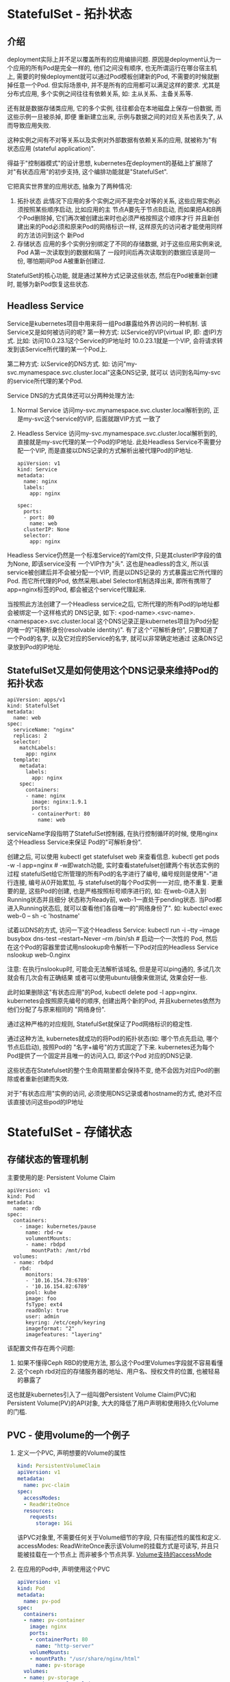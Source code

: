 * StatefulSet - 拓扑状态
** 介绍
deployment实际上并不足以覆盖所有的应用编排问题. 原因是deployment认为一个应用的所有Pod是完全一样的,
他们之间没有顺序, 也无所谓运行在哪台宿主机上, 需要的时候deployment就可以通过Pod模板创建新的Pod,
不需要的时候就删掉任意一个Pod. 但实际场景中, 并不是所有的应用都可以满足这样的要求.
尤其是分布式应用, 多个实例之间往往有依赖关系, 如: 主从关系、主备关系等.

还有就是数据存储类应用, 它的多个实例, 往往都会在本地磁盘上保存一份数据, 而这些示例一旦被杀掉, 即便
重新建立出来, 示例与数据之间的对应关系也丢失了, 从而导致应用失败.

这种实例之间有不对等关系以及实例对外部数据有依赖关系的应用, 就被称为"有状态应用
(stateful application)".

得益于"控制器模式"的设计思想, kubernetes在deployment的基础上扩展除了对"有状态应用"的初步支持,
这个编排功能就是"StatefulSet".

它把真实世界里的应用状态, 抽象为了两种情况:
1. 拓扑状态
   此情况下应用的多个实例之间不是完全对等的关系, 这些应用实例必须按照某些顺序启动, 比如应用的主
   节点A要先于节点B启动, 而如果把A和B两个Pod删除掉, 它们再次被创建出来时也必须严格按照这个顺序才行
   并且新创建出来的Pod必须和原来Pod的网络标识一样, 这样原先的访问者才能使用同样的方法访问到这个
   新Pod
2. 存储状态
   应用的多个实例分别绑定了不同的存储数据, 对于这些应用实例来说, Pod A第一次读取到的数据和隔了
   一段时间后再次读取到的数据应该是同一份, 哪怕期间Pod A被重新创建过.

StatefulSet的核心功能, 就是通过某种方式记录这些状态, 然后在Pod被重新创建时,
能够为新Pod恢复这些状态.

** Headless Service
Service是kubernetes项目中用来将一组Pod暴露给外界访问的一种机制. 该Service又是如何被访问的呢?
第一种方式: 以Service的VIP(virtual IP, 即: 虚IP)方式. 比如: 访问10.0.23.1这个Service的IP地址时
10.0.23.1就是一个VIP, 会将请求转发到该Service所代理的某一个Pod上.

第二种方式: 以Service的DNS方式. 如: 访问"my-svc.mynamespace.svc.cluster.local"这条DNS记录, 就可以
访问到名叫my-svc的service所代理的某个Pod.

Service DNS的方式具体还可以分两种处理方法:
1. Normal Service
   访问my-svc.mynamespace.svc.cluster.local解析到的, 正是my-svc这个service的VIP, 后面就跟VIP方式
   一致了
2. Headless Service
   访问my-svc.mynamespace.svc.cluster.local解析到的, 直接就是my-svc代理的某一个Pod的IP地址.
   此处Headless Service不需要分配一个VIP, 而是直接以DNS记录的方式解析出被代理Pod的IP地址.

   #+BEGIN_SRC yaml  Headless Service的Yaml文件
apiVersion: v1
kind: Service
metadata:
  name: nginx
  labels:
    app: nginx

spec:
  ports:
  - port: 80
    name: web
  clusterIP: None
  selector:
    app: nginx
   #+END_SRC
Headless Service仍然是一个标准Service的Yaml文件, 只是其clusterIP字段的值为None, 即该service没有
一个VIP作为"头". 这也是headless的含义, 所以该service被创建后并不会被分配一个VIP, 而是以DNS记录的
方式暴露出它所代理的Pod. 而它所代理的Pod, 依然采用Label Selector机制选择出来, 即所有携带了
app=nginx标签的Pod, 都会被这个service代理起来.

当按照此方法创建了一个Headless service之后, 它所代理的所有Pod的Ip地址都会被绑定一个这样格式的
DNS记录, 如下:
<pod-name>.<svc-name>.<namespace>.svc.cluster.local
这个DNS记录正是kubernetes项目为Pod分配的唯一的"可解析身份(resolvable identity)".
有了这个"可解析身份", 只要知道了一个Pod的名字, 以及它对应的Service的名字, 就可以非常确定地通过
这条DNS记录放到Pod的IP地址.

** StatefulSet又是如何使用这个DNS记录来维持Pod的拓扑状态
#+BEGIN_SRC yaml StatefulSet的Yaml
apiVersion: apps/v1
kind: StatefulSet
metadata:
  name: web
spec:
  serviceName: "nginx"
  replicas: 2
  selector:
    matchLabels:
      app: nginx
  template:
    metadata:
      labels:
        app: nginx
    spec:
      containers:
      - name: nginx
        image: nginx:1.9.1
        ports:
        - containerPort: 80
          name: web
#+END_SRC
serviceName字段指明了StatefulSet控制器, 在执行控制循环的时候, 使用nginx这个Headless Service来保证
Pod的"可解析身份".

创建之后, 可以使用 kubectl get statefulset web  来查看信息.
kubectl get pods -w -l app=nginx  # -w即watch功能, 实时查看statefulset创建两个有状态实例的过程
statefulSet给它所管理的所有Pod的名字进行了编号, 编号规则是使用"-"进行连接, 编号从0开始累加, 与
statefulset的每个Pod实例一一对应, 绝不重复.
更重要的是, 这些Pod的创建, 也是严格按照标号顺序进行的, 如: 在web-0进入到Running状态并且细分
状态称为Ready前, web-1一直处于pending状态.
当Pod都进入Running状态后, 就可以查看他们各自唯一的"网络身份了". 如:
kubectcl exec web-0 -- sh -c 'hostname'

试着以DNS的方式, 访问一下这个Headless Service:
kubectl run -i --tty --image busybox dns-test --restart=Never --rm /bin/sh  # 启动一个一次性的
Pod, 然后在这个Pod的容器里尝试用nslookup命令解析一下Pod对应的Headless Service
nslookup web-0.nginx

注意: 在执行nslookup时, 可能会无法解析该域名, 但是是可以ping通的, 多试几次就会有几次会有正确结果
或者可以使用ubuntu镜像来做测试, 效果会好一些.

此时如果删除这"有状态应用"的Pod, kubectl delete pod -l app=nginx.
kubernetes会按照原先编号的顺序, 创建出两个新的Pod, 并且kubernetes依然为他们分配了与原来相同的
"网络身份".

通过这种严格的对应规则, StatefulSet就保证了Pod网络标识的稳定性.

通过这种方法, kubernetes就成功的将Pod的拓扑状态(如: 哪个节点先启动, 哪个节点后启动), 按照Pod的
"名字+编号"的方式固定了下来. kubernetes还为每个Pod提供了一个固定并且唯一的访问入口, 即这个Pod
对应的DNS记录.

这些状态在Statefulset的整个生命周期里都会保持不变, 绝不会因为对应Pod的删除或者重新创建而失效.

对于"有状态应用"实例的访问, 必须使用DNS记录或者hostname的方式, 绝对不应该直接访问这些pod的IP地址

* StatefulSet - 存储状态
** 存储状态的管理机制
主要使用的是: Persistent Volume Claim
#+BEGIN_SRC yaml ceph RBD类型Volume的Pod
apiVersion: v1
kind: Pod
metadata:
  name: rdb
spec:
  containers:
    - image: kubernetes/pause
      name: rbd-rw
      volumentMounts:
      - name: rbdpd
        mountPath: /mnt/rbd
  volumes:
  - name: rbdpd
    rbd:
      monitors:
      - '10.16.154.78:6789'
      - '10.16.154.82:6789'
      pool: kube
      image: foo
      fsType: ext4
      readOnly: true
      user: admin
      keyring: /etc/ceph/keyring
      imageformat: "2"
      imagefeatures: "layering"
#+END_SRC
该配置文件存在两个问题:
1. 如果不懂得Ceph RBD的使用方法, 那么这个Pod里Volumes字段就不容易看懂
2. 这个ceph rbd对应的存储服务器的地址、用户名、授权文件的位置, 也被轻易的暴露了

这也就是kubernetes引入了一组叫做Persistent Volume Claim(PVC)和Persistent Volume(PV)的API对象,
大大的降低了用户声明和使用持久化Volume的门槛.

** PVC - 使用volume的一个例子
1. 定义一个PVC, 声明想要的Volume的属性
   #+BEGIN_SRC yaml
kind: PersistentVolumeClaim
apiVersion: v1
metadata:
  name: pvc-claim
spec:
  accessModes:
  - ReadWriteOnce
  resources:
    requests:
      storage: 1Gi
   #+END_SRC
   该PVC对象里, 不需要任何关于Volume细节的字段, 只有描述性的属性和定义.
   accessModes: ReadWriteOnce表示该Volume的挂载方式是可读写, 并且只能被挂载在一个节点上
   而非被多个节点共享.
   [[https://kubernetes.io/docs/concepts/storage/persistent-volumes/#access-modes][Volume支持的accessMode]]
2. 在应用的Pod中, 声明使用这个PVC
   #+BEGIN_SRC yaml
apiVersion: v1
kind: Pod
metadata:
  name: pv-pod
spec:
  containers:
  - name: pv-container
    image: nginx
    ports:
    - containerPort: 80
      name: "http-server"
    volumeMounts:
    - mountPath: "/usr/share/nginx/html"
      name: pv-storage
  volumes:
  - name: pv-storage
    persistentVolumeClaim:
      claimName: pv-claim
   #+END_SRC
   该Pod的volumes定义中, 只需要声明它的类型是persistentVolumeClaim, 然后指定PVC的名字, 完全不必
   关心volume本身的定义.

   此时, 只要创建这个pvc对象, kubernetes就会自动为它绑定一个符合条件的volume. 这些符合条件的
   volume是来自于运维人员维护的PV(Persistent Volume)对象. PV的一个Yaml示例:
   #+BEGIN_SRC yaml
kind: PersistentVolume
apiVersion: v1
metadata:
  name: pv-volume
  labels:
    type: local
spec:
  capacity:
    storage: 10Gi
  rbd:
    monitors:
    - '10.16.154.78:6789'
    - '10.16.154.82:6789'
    pool: kube
    image: foo
    fsType: ext4
    readOnly: true
    user: admin
    keyring: /etc/ceph/keyring
    imageformat: "2"
    imagefeatures: "layering"
   #+END_SRC
   该PV对象的spec.rbd字段, 正是前面介绍过的ceph rbd volume的详细定义. 这样kubernetes就会为我们
   刚刚创建的PVC对象绑定这个PV.

   kubernetes中PVC和PV的设计, 类似于"接口"和"实现"的思想.
   开发者只要知道并会使用"接口", 即PVC. 运维人员则负责给"接口"绑定具体的实现, 即: PV.

   PVC, PV的设计也使得statefulset对存储状态的管理成为了可能.
   #+BEGIN_SRC yaml
apiVersion: apps/v1
kind: StatefulSet
metadata:
  name: web
spec:
  serviceName: "nginx"
  replicas: 2
  selector:
    matchLabels:
      app: nginx
  template:
    metadata:
      labels:
        app: nginx
    spec:
      containers:
      - name: nginx
        image: nginx:1.9.1
        ports:
        - containerPort: 80
          name: web
        volumeMounts:
        - name: www
          mountPath: /usr/share/nginx/html
  volumeClaimTemplates:
  - metadata:
      name: www
    spec:
      accessModes:
      - ReadWriteOnce
      resources:
        requests:
          storage: 1Gi
   #+END_SRC
   为StatefulSet额外添加了一个volumeClaimTemplates字段, 凡是被这个StatefulSet管理的Pod, 都会声明
   一个对应的PVC, 该PVC就是来自volumeClaimTemplates这个模板字段. 并且该PVC的名字会分配一个与这
   个Pod完全一致的编号
   
   该自动创建的PVC与PV绑定成功后, 就会进入Bound状态, 意味着该Pod可以挂载并使用这个PV了
   
   PVC就是一种特殊的Volume, 只是PVC具体是什么类型的Volume, 是要在跟某个PV绑定之后才知道.
   PVC与PV的绑定得以实现的前提是: 运维人员已经在系统里创建好了符合条件的PV, 或者kubernetes集群
   运行在公有云上, 此时kubernetes就会通过Dynamic Provisioning的方式自动创建与PVC匹配的PV.
   kubectl get pvc -l app=nginx # 获取pvc
   
   PVC都以"<PVC名字>-<StatefulSet名字>-<编号>"的方式命名, 并且处于Bound状态.

** StatefulSet控制器恢复Pod的过程
1. 将一个Pod, 如web-0删除之后, 该Pod对应的PVC和PV并不会被删除, 且这个Volume里已经写入的数据
   依然会保存在远程存储服务里.
2. StatefulSet控制器发现一个名叫"web-0"的Pod消失了, 所以控制器就会重新创建一个新、名字还是叫做
   web-0的Pod来"纠正"这个不一致的情况.
   注意: 该新Pod对象的定义里, 声明使用的PVC的名字还是叫做www-web-0. 该PVC的定义还是来自于PVC模板
   这是statefulset创建Pod的标准流程

   在新web-0 Pod被创建出来之后, kubernetes为它查找名叫www-web-0的PVC时, 就会直接找到旧Pod遗留下来
   的同名PVC, 进而找到跟这个PVC绑定在一起的PV, 这样新Pod就可以挂载到旧Pod对应的那个Volume, 且获取
   到保存在volume里的数据.

   通过该方式, kubernetes的statefulset就实现了对应用存储状态的管理.

总结一下Statefulset的工作原理:
1. statefulset的控制器直接管理的是Pod
2. 通过headless service为这些有编号的Pod, 在DNS服务器中生成带有同样编号的DNS记录
3. StatefulSet还为每个Pod分配并创建一个同样编号的PVC.
